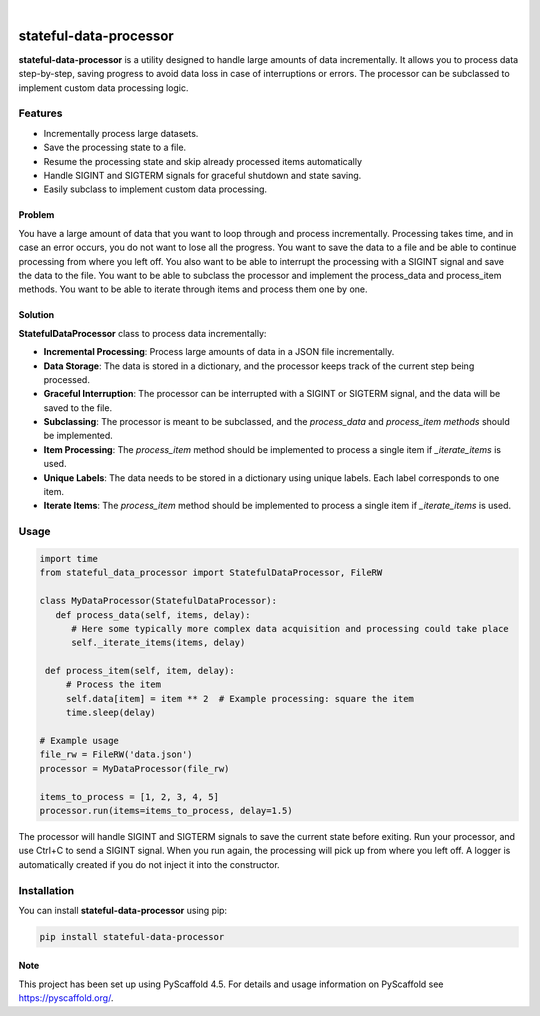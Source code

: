 .. These are examples of badges you might want to add to your README:
   please update the URLs accordingly

    .. image:: https://api.cirrus-ci.com/github/<USER>/stateful-data-processor.svg?branch=main
        :alt: Built Status
        :target: https://cirrus-ci.com/github/<USER>/stateful-data-processor
    .. image:: https://readthedocs.org/projects/stateful-data-processor/badge/?version=latest
        :alt: ReadTheDocs
        :target: https://stateful-data-processor.readthedocs.io/en/stable/
    .. image:: https://img.shields.io/coveralls/github/<USER>/stateful-data-processor/main.svg
        :alt: Coveralls
        :target: https://coveralls.io/r/<USER>/stateful-data-processor
    .. image:: https://img.shields.io/pypi/v/stateful-data-processor.svg
        :alt: PyPI-Server
        :target: https://pypi.org/project/stateful-data-processor/
    .. image:: https://img.shields.io/conda/vn/conda-forge/stateful-data-processor.svg
        :alt: Conda-Forge
        :target: https://anaconda.org/conda-forge/stateful-data-processor
    .. image:: https://pepy.tech/badge/stateful-data-processor/month
        :alt: Monthly Downloads
        :target: https://pepy.tech/project/stateful-data-processor
    .. image:: https://img.shields.io/twitter/url/http/shields.io.svg?style=social&label=Twitter
        :alt: Twitter
        :target: https://twitter.com/stateful-data-processor

.. image:: https://img.shields.io/badge/-PyScaffold-005CA0?logo=pyscaffold
    :alt: Project generated with PyScaffold
    :target: https://pyscaffold.org/

|

=======================
stateful-data-processor
=======================


**stateful-data-processor** is a utility designed to handle large amounts of data incrementally. It allows you to process data step-by-step, saving progress to avoid data loss in case of interruptions or errors. The processor can be subclassed to implement custom data processing logic.

Features
--------

- Incrementally process large datasets.
- Save the processing state to a file.
- Resume the processing state and skip already processed items automatically
- Handle SIGINT and SIGTERM signals for graceful shutdown and state saving.
- Easily subclass to implement custom data processing.

Problem
=======
You have a large amount of data that you want to loop through and process incrementally.
Processing takes time, and in case an error occurs, you do not want to lose all the progress.
You want to save the data to a file and be able to continue processing from where you left off.
You also want to be able to interrupt the processing with a SIGINT signal and save the data to the file.
You want to be able to subclass the processor and implement the process_data and process_item methods.
You want to be able to iterate through items and process them one by one.

Solution
========

**StatefulDataProcessor** class to process data incrementally:

- **Incremental Processing**: Process large amounts of data in a JSON file incrementally.
- **Data Storage**: The data is stored in a dictionary, and the processor keeps track of the current step being processed.
- **Graceful Interruption**: The processor can be interrupted with a SIGINT or SIGTERM signal, and the data will be saved to the file.
- **Subclassing**: The processor is meant to be subclassed, and the `process_data` and `process_item methods` should be implemented.
- **Item Processing**: The `process_item` method should be implemented to process a single item if `_iterate_items` is used.
- **Unique Labels**: The data needs to be stored in a dictionary using unique labels. Each label corresponds to one item.
- **Iterate Items**: The `process_item` method should be implemented to process a single item if `_iterate_items` is used.

Usage
-----

.. code-block:: python

   import time
   from stateful_data_processor import StatefulDataProcessor, FileRW

   class MyDataProcessor(StatefulDataProcessor):
      def process_data(self, items, delay):
         # Here some typically more complex data acquisition and processing could take place
         self._iterate_items(items, delay)

    def process_item(self, item, delay):
        # Process the item
        self.data[item] = item ** 2  # Example processing: square the item
        time.sleep(delay)

   # Example usage
   file_rw = FileRW('data.json')
   processor = MyDataProcessor(file_rw)

   items_to_process = [1, 2, 3, 4, 5]
   processor.run(items=items_to_process, delay=1.5)

The processor will handle SIGINT and SIGTERM signals to save the current state before exiting. Run your processor, and use Ctrl+C to send a SIGINT signal. When you run again, the processing will pick up from where
you left off. A logger is automatically created if you do not inject it into the constructor.

Installation
------------

You can install **stateful-data-processor** using pip:

.. code-block:: bash

    pip install stateful-data-processor

.. _pyscaffold-notes:

Note
====

This project has been set up using PyScaffold 4.5. For details and usage
information on PyScaffold see https://pyscaffold.org/.
